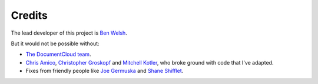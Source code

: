 Credits
-------

The lead developer of this project is `Ben Welsh <http://palewi.re/who-is-ben-welsh/>`_.

But it would not be possible without:

* `The DocumentCloud team <https://www.documentcloud.org/about>`_.
* `Chris Amico <https://github.com/eyeseast>`_, `Christopher Groskopf <https://github.com/onyxfish/>`_ and `Mitchell Kotler <http://www.muckrock.com/blog/using-the-documentcloud-api/>`_, who broke ground with code that I've adapted.
* Fixes from friendly people like `Joe Germuska <https://github.com/JoeGermuska>`_ and `Shane Shifflet <https://twitter.com/#!/shaneshifflett>`_.

